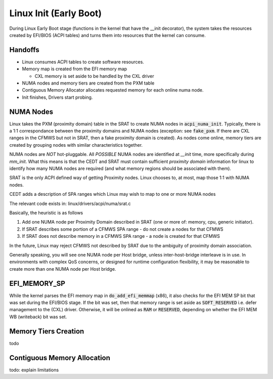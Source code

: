 .. platform documentation

Linux Init (Early Boot)
=======================

During Linux Early Boot stage (functions in the kernel that have the __init
decorator), the system takes the resources created by EFI/BIOS (ACPI tables)
and turns them into resources that the kernel can consume.

Handoffs
--------

* Linux consumes ACPI tables to create software resources.

* Memory map is created from the EFI memory map

  * CXL memory is set aside to be handled by the CXL driver

* NUMA nodes and memory tiers are created from the PXM table

* Contiguous Memory Allocator allocates requested memory for each online numa node.

* Init finishes, Drivers start probing.


NUMA Nodes
----------

Linux takes the PXM (proximity domain) table in the SRAT to create NUMA
nodes in :code:`acpi_numa_init`. Typically, there is a 1:1 correspondance
between the proximity domains and NUMA nodes (exception: see :code:`fake_pxm`.
If there are CXL ranges in the CFMWS but not in SRAT, then a fake proximity
domain is created). As nodes come online, memory tiers are created by grouping
nodes with similar characteristics together.

NUMA nodes are *NOT* hot-pluggable.  All *POSSIBLE* NUMA nodes are identified
at `__init` time, more specifically during `mm_init`.  What this means is that
the CEDT and SRAT must contain sufficient `proximity domain` information for
linux to identify how many NUMA nodes are required (and what memory regions
should be associated with them).

SRAT is the only ACPI defined way of getting Proximity nodes. Linux chooses
to, at most, map those 1:1 with NUMA nodes.

CEDT adds a description of SPA ranges which Linux may wish to map to one or
more NUMA nodes

The relevant code exists in: linux/drivers/acpi/numa/srat.c

Basically, the heuristic is as follows

1. Add one NUMA node per Proximity Domain described in SRAT (one or more of: memory, cpu, generic initiator).
2. If SRAT describes some portion of a CFMWS SPA range - do not create a nodes for that CFMWS
3. If SRAT does not describe memory in a CFMWS SPA range - a node is created for that CFMWS

In the future, Linux may reject CFMWS not described by SRAT due to the ambiguity of proximity domain association.

Generally speaking, you will see one NUMA node per Host bridge, unless inter-host-bridge interleave is in use.  In environments with complex QoS concerns, or designed for runtime configuration flexibility, it may be reasonable to create more than one NUMA node per Host bridge.

EFI_MEMORY_SP
-------------

While the kernel parses the EFI memory map in :code:`do_add_efi_memmap` (x86),
it also checks for the EFI MEM SP bit that was set during the EFI/BIOS stage.
If the bit was set, then that memory range is set aside as :code:`SOFT_RESERVED`
i.e. defer management to the (CXL) driver. Otherwise, it will be onlined as
:code:`RAM` or :code:`RESERVED`, depending on whether the EFI MEM WB (writeback)
bit was set.

Memory Tiers Creation
---------------------
todo

Contiguous Memory Allocation
----------------------------
todo: explain limitations
